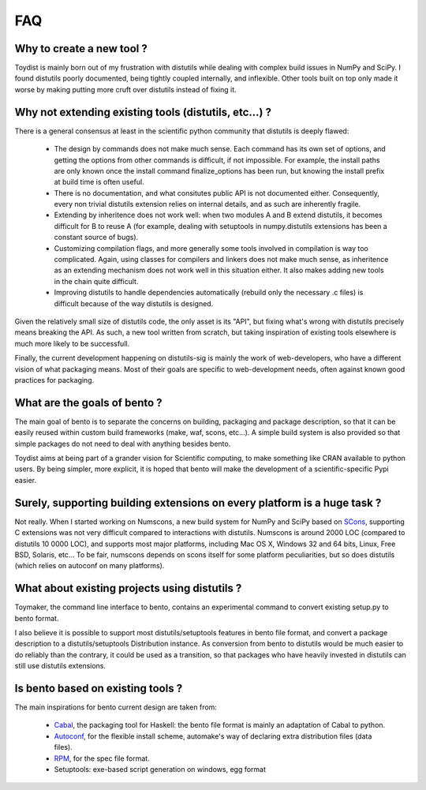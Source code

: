===
FAQ
===

Why to create a new tool ?
==========================

Toydist is mainly born out of my frustration with distutils while dealing with
complex build issues in NumPy and SciPy. I found distutils poorly documented,
being tightly coupled internally, and inflexible. Other tools built on top only
made it worse by making putting more cruft over distutils instead of fixing it.

Why not extending existing tools (distutils, etc...) ?
======================================================

There is a general consensus at least in the scientific python community that
distutils is deeply flawed:

    - The design by commands does not make much sense. Each command has its own
      set of options, and getting the options from other commands is difficult,
      if not impossible. For example, the install paths are only known once the
      install command finalize_options has been run, but knowing the
      install prefix at build time is often useful.
    - There is no documentation, and what consitutes public API is not
      documented either. Consequently, every non trivial distutils extension
      relies on internal details, and as such are inherently fragile.
    - Extending by inheritence does not work well: when two modules A and B
      extend distutils, it becomes difficult for B to reuse A (for example,
      dealing with setuptools in numpy.distutils extensions has been a constant
      source of bugs).
    - Customizing compilation flags, and more generally some tools involved in
      compilation is way too complicated. Again, using classes for compilers
      and linkers does not make much sense, as inheritence as an extending
      mechanism does not work well in this situation either. It also makes
      adding new tools in the chain quite difficult.
    - Improving distutils to handle dependencies automatically (rebuild only
      the necessary .c files) is difficult because of the way distutils is
      designed.

Given the relatively small size of distutils code, the only asset is its "API",
but fixing what's wrong with distutils precisely means breaking the API. As
such, a new tool written from scratch, but taking inspiration of existing tools
elsewhere is much more likely to be successfull.

Finally, the current development happening on distutils-sig is mainly the work
of web-developers, who have a different vision of what packaging means.  Most
of their goals are specific to web-development needs, often against known good
practices for packaging.

What are the goals of bento ?
===============================

The main goal of bento is to separate the concerns on building, packaging and
package description, so that it can be easily reused within custom build
frameworks (make, waf, scons, etc...). A simple build system is also provided
so that simple packages do not need to deal with anything besides bento.

Toydist aims at being part of a grander vision for Scientific computing, to
make something like CRAN available to python users.  By being simpler, more
explicit, it is hoped that bento will make the development of a
scientific-specific Pypi easier.

Surely, supporting building extensions on every platform is a huge task ?
=========================================================================

Not really. When I started working on Numscons, a new build system for NumPy
and SciPy based on `SCons`_, supporting C extensions was not very difficult
compared to interactions with distutils.  Numscons is around 2000 LOC (compared
to distutils 10 0000 LOC), and supports most major platforms, including Mac OS
X, Windows 32 and 64 bits, Linux, Free BSD, Solaris, etc... To be fair,
numscons depends on scons itself for some platform peculiarities, but so does
distutils (which relies on autoconf on many platforms).

What about existing projects using distutils ?
==============================================

Toymaker, the command line interface to bento, contains an experimental
command to convert existing setup.py to bento format.

I also believe it is possible to support most distutils/setuptools features in
bento file format, and convert a package description to a
distutils/setuptools Distribution instance. As conversion from bento to
distutils would be much easier to do reliably than the contrary, it could be
used as a transition, so that packages who have heavily invested in distutils
can still use distutils extensions.

Is bento based on existing tools ?
====================================

The main inspirations for bento current design are taken from:

    - `Cabal`_, the packaging tool for Haskell: the bento file format is
      mainly an adaptation of Cabal to python.
    - `Autoconf`_, for the flexible install scheme, automake's way of declaring
      extra distribution files (data files).
    - `RPM`_, for the spec file format.
    - Setuptools: exe-based script generation on windows, egg format

.. _RPM: http://rpm5.org/docs/api/specfile.html
.. _Cabal: http://www.haskell.org/cabal
.. _Scons: http://www.scons.org
.. _Autoconf: http://sources.redhat.com/autobook/
